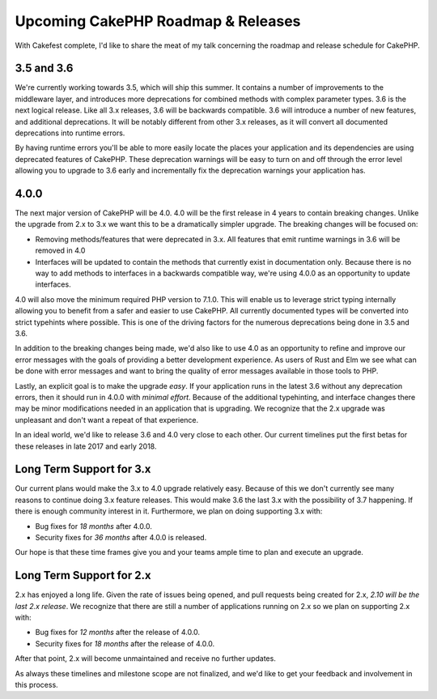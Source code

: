 Upcoming CakePHP Roadmap & Releases
===================================

With Cakefest complete, I'd like to share the meat of my talk concerning the
roadmap and release schedule for CakePHP.

3.5 and 3.6
-----------

We're currently working towards 3.5, which will ship this summer. It contains
a number of improvements to the middleware layer, and introduces more
deprecations for combined methods with complex parameter types. 3.6 is the next
logical release. Like all 3.x releases, 3.6 will be backwards compatible. 3.6
will introduce a number of new features, and additional deprecations. It will be
notably different from other 3.x releases, as it will convert all documented
deprecations into runtime errors.

By having runtime errors you'll be able to more easily locate the places your
application and its dependencies are using deprecated features of CakePHP. These
deprecation warnings will be easy to turn on and off through the error level
allowing you to upgrade to 3.6 early and incrementally fix the deprecation
warnings your application has.

4.0.0
-----

The next major version of CakePHP will be 4.0. 4.0 will be the first release in
4 years to contain breaking changes. Unlike the upgrade from 2.x to 3.x we want
this to be a dramatically simpler upgrade. The breaking changes will be focused
on:

* Removing methods/features that were deprecated in 3.x. All features that emit
  runtime warnings in 3.6 will be removed in 4.0
* Interfaces will be updated to contain the methods that currently exist in
  documentation only. Because there is no way to add methods to interfaces in
  a backwards compatible way, we're using 4.0.0 as an opportunity to update
  interfaces.

4.0 will also move the minimum required PHP version to 7.1.0. This will enable
us to leverage strict typing internally allowing you to benefit
from a safer and easier to use CakePHP. All currently documented types will be
converted into strict typehints where possible. This is one of the driving
factors for the numerous deprecations being done in 3.5 and 3.6.

In addition to the breaking changes being made, we'd also like to use 4.0 as an
opportunity to refine and improve our error messages with the goals of providing
a better development experience. As users of Rust and Elm we see what can be
done with error messages and want to bring the quality of error messages
available in those tools to PHP.

Lastly, an explicit goal is to make the upgrade *easy*. If your application runs
in the latest 3.6 without any deprecation errors, then it should run in 4.0.0
with *minimal effort*. Because of the additional typehinting, and interface
changes there may be minor modifications needed in an application that is
upgrading. We recognize that the 2.x upgrade was unpleasant and don't want
a repeat of that experience.

In an ideal world, we'd like to release 3.6 and 4.0 very close to each other.
Our current timelines put the first betas for these releases in late 2017 and
early 2018.

Long Term Support for 3.x
-------------------------

Our current plans would make the 3.x to 4.0 upgrade relatively easy. Because of
this we don't currently see many reasons to continue doing 3.x feature releases.
This would make 3.6 the last 3.x with the possibility of 3.7 happening. If there
is enough community interest in it. Furthermore, we plan on doing supporting 3.x
with:

* Bug fixes for *18 months* after 4.0.0.
* Security fixes for *36 months* after 4.0.0 is released.

Our hope is that these time frames give you and your teams ample time to plan
and execute an upgrade.

Long Term Support for 2.x
-------------------------

2.x has enjoyed a long life. Given the rate of issues being opened, and pull
requests being created for 2.x, *2.10 will be the last 2.x release*. We recognize
that there are still a number of applications running on 2.x so we plan on
supporting 2.x with:

* Bug fixes for *12 months* after the release of 4.0.0.
* Security fixes for *18 months* after the release of 4.0.0.

After that point, 2.x will become unmaintained and receive no further updates.

As always these timelines and milestone scope are not finalized, and we'd like
to get your feedback and involvement in this process.
